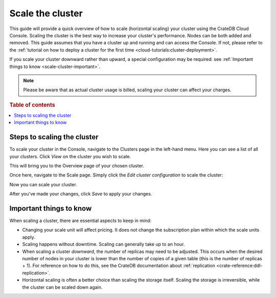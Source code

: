 .. _scale-cluster:

=================
Scale the cluster
=================

This guide will provide a quick overview of how to scale (horizontal scaling)
your cluster using the CrateDB Cloud Console. Scaling the cluster is the best
way to increase your cluster's performance. Nodes can be both added and
removed. This guide assumes that you have a cluster up and running and can
access the Console. If not, please refer to the
:ref:`tutorial on how to deploy a cluster for the first time
<cloud-tutorials:cluster-deployment>`.

If you scale your cluster downward rather than upward, a special configuration
may be required: 
see :ref:`Important things to know <scale-cluster-important>`.

.. NOTE::

    Please be aware that as actual cluster usage is billed, scaling your
    cluster can affect your charges.

.. rubric:: Table of contents

.. contents::
   :local:

.. _cluster-scale-steps:

Steps to scaling the cluster
============================

To scale your cluster in the Console, navigate to the Clusters page in
the left-hand menu. Here you can see a list of all your clusters. Click *View*
on the cluster you wish to scale.

.. image:: ../_assets/img/clusters-overview.png
   :alt: Cloud Console Clusters overview

This will bring you to the Overview page of your chosen cluster. 

.. image:: ../_assets/img/cluster-overview.png
   :alt: Cloud Console Clusters overview

Once here, navigate to the Scale page. Simply click the *Edit cluster
configuration* to scale the cluster:

.. image:: ../_assets/img/cluster-scale-page.png
   :alt: Cloud Console Clusters overview

Now you can scale your cluster.

.. image:: ../_assets/img/cluster-edit-cluster-config.png
   :alt: Cloud Console Clusters overview

After you've made your changes, click *Save* to apply your changes.

.. _scale-cluster-important:

Important things to know
========================

When scaling a cluster, there are essential aspects to keep in mind:

- Changing your scale unit will affect pricing. It does not change the
  subscription plan within which the scale units apply.

- Scaling happens without downtime. Scaling can generally take up to an hour.

- When scaling a cluster *downward*, the number of replicas may need to be
  adjusted. This occurs when the desired number of nodes in your cluster is
  lower than the number of copies of a given table (this is the number of
  replicas + 1). For reference on how to do this, see the CrateDB
  documentation about :ref:`replication <crate-reference:ddl-replication>`.

- Horizontal scaling is often a better choice than scaling the storage itself.
  Scaling the storage is irreversible, while the cluster can be scaled down
  again.
